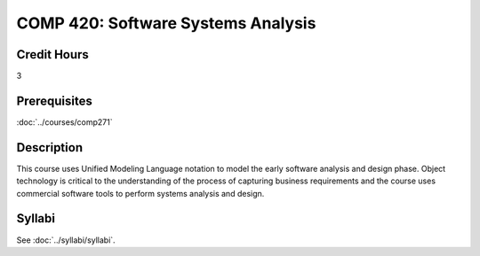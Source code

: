 .. index:: software systems analysis

COMP 420: Software Systems Analysis
=======================================================

Credit Hours
-----------------------------------

3

Prerequisites
----------------------------

:doc:`../courses/comp271`


Description
----------------------------

This course uses Unified Modeling Language notation to model the early software analysis and design phase. Object technology is critical to the understanding of the process of capturing business requirements and the course uses commercial software tools to perform systems analysis and design.

Syllabi
----------------------

See :doc:`../syllabi/syllabi`.
